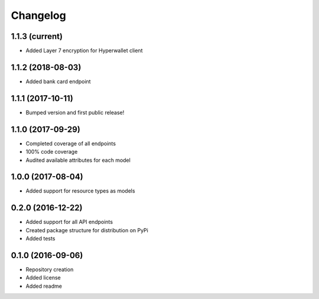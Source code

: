 Changelog
=========

1.1.3 (current)
------------------

- Added Layer 7 encryption for Hyperwallet client

1.1.2 (2018-08-03)
------------------

- Added bank card endpoint

1.1.1 (2017-10-11)
------------------

- Bumped version and first public release!

1.1.0 (2017-09-29)
------------------

- Completed coverage of all endpoints
- 100% code coverage
- Audited available attributes for each model

1.0.0 (2017-08-04)
------------------

- Added support for resource types as models

0.2.0 (2016-12-22)
------------------

- Added support for all API endpoints
- Created package structure for distribution on PyPi
- Added tests

0.1.0 (2016-09-06)
------------------

- Repository creation
- Added license
- Added readme
